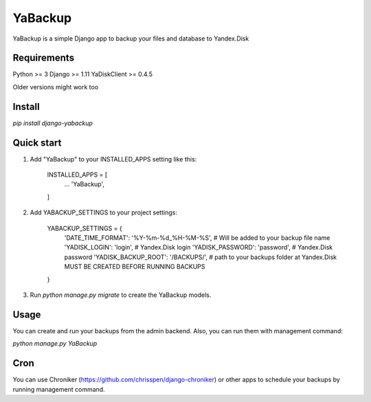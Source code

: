 YaBackup
========

YaBackup is a simple Django app to backup your files and database to Yandex.Disk

Requirements
------------


Python >= 3
Django >= 1.11
YaDiskClient >= 0.4.5


Older versions might work too

Install
-------

`pip install django-yabackup`

Quick start
-----------

1. Add "YaBackup" to your INSTALLED_APPS setting like this:

    INSTALLED_APPS = [
        ...
        'YaBackup',
    ]


2. Add YABACKUP_SETTINGS to your project settings:

    YABACKUP_SETTINGS = {
        'DATE_TIME_FORMAT': '%Y-%m-%d_%H-%M-%S',  # Will be added to your backup file name
        'YADISK_LOGIN': 'login',                  # Yandex.Disk login
        'YADISK_PASSWORD': 'password',            # Yandex.Disk password
        'YADISK_BACKUP_ROOT': '/BACKUPS/',        # path to your backups folder at Yandex.Disk MUST BE CREATED BEFORE RUNNING BACKUPS
    }


3. Run `python manage.py migrate` to create the YaBackup models.


Usage
-----

You can create and run your backups from the admin backend. Also, you can run them with management command:

`python manage.py YaBackup`


Cron
----

You can use Chroniker (https://github.com/chrisspen/django-chroniker)
or other apps to schedule your backups by running management command.





